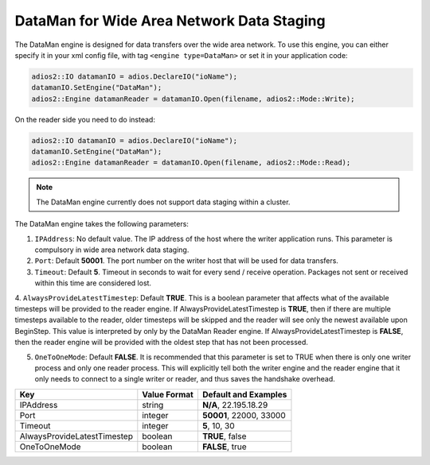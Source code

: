 ******************************************
DataMan for Wide Area Network Data Staging
******************************************

The DataMan engine is designed for data transfers over the wide area network. To use this engine, you can either specify it in your xml config file, with tag ``<engine type=DataMan>`` or set it in your application code:

.. code-block:: c++

 adios2::IO datamanIO = adios.DeclareIO("ioName");
 datamanIO.SetEngine("DataMan");
 adios2::Engine datamanReader = datamanIO.Open(filename, adios2::Mode::Write);

On the reader side you need to do instead:

.. code-block:: c++

 adios2::IO datamanIO = adios.DeclareIO("ioName");
 datamanIO.SetEngine("DataMan");
 adios2::Engine datamanReader = datamanIO.Open(filename, adios2::Mode::Read);

.. note::
 The DataMan engine currently does not support data staging within a cluster.

The DataMan engine takes the following parameters:

1. ``IPAddress``: No default value. The IP address of the host where the writer application runs.
   This parameter is compulsory in wide area network data staging.

2. ``Port``: Default **50001**. The port number on the writer host that will be used for data transfers.

3. ``Timeout``: Default **5**. Timeout in seconds to wait for every send / receive operation.
   Packages not sent or received within this time are considered lost.

4. ``AlwaysProvideLatestTimestep``: Default **TRUE**.
This is a boolean parameter that affects what
of the available timesteps will be provided to the reader engine.  If
AlwaysProvideLatestTimestep is **TRUE**, then if there are multiple
timesteps available to the reader, older timesteps will be skipped and
the reader will see only the newest available upon BeginStep.
This value is interpreted by only by the DataMan Reader engine.
If AlwaysProvideLatestTimestep is **FALSE**, then the reader engine
will be provided with the oldest step that has not been processed.

5. ``OneToOneMode``: Default **FALSE**. It is recommended that this parameter is set to TRUE when
   there is only one writer process and only one reader process. This will explicitly tell both the
   writer engine and the reader engine that it only needs to connect to a single writer or reader,
   and thus saves the handshake overhead.

=============================== ================== ================================================
 **Key**                         **Value Format**   **Default** and Examples
=============================== ================== ================================================
 IPAddress                       string             **N/A**, 22.195.18.29
 Port                            integer            **50001**, 22000, 33000
 Timeout                         integer            **5**, 10, 30
 AlwaysProvideLatestTimestep     boolean            **TRUE**, false
 OneToOneMode                    boolean            **FALSE**, true
=============================== ================== ================================================


